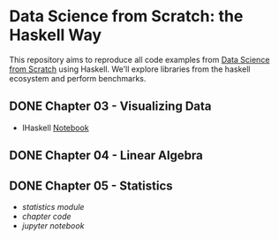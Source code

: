 * Data Science from Scratch: the Haskell Way

This repository aims to reproduce all code examples from [[https://github.com/joelgrus/data-science-from-scratch][Data Science from Scratch]] using Haskell. We'll explore libraries from the haskell ecosystem and perform benchmarks.

** DONE Chapter 03 - Visualizing Data
- IHaskell [[file:notebooks/03 - Visualizing Data.html][Notebook]]
** DONE Chapter 04 - Linear Algebra
   CLOSED: [2018-12-19 Wed 14:14]
** DONE Chapter 05 - Statistics
- [[src/Data/Statistics.hs][statistics module]]
- [[src/Chapter05/Statistics.hs][chapter code]]
- [[notebooks/05_statistics.html][jupyter notebook]]
